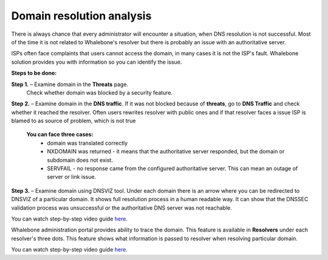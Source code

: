 Domain resolution analysis
==========================

There is always chance that every administrator will encounter a situation, when DNS resolution is not successful. Most of the time it is not related to Whalebone's resolver but there is probably an issue with an authoritative server. 


ISPs often face complaints that users cannot access the domain, in many cases it is not the ISP's fault. Whalebone solution provides you with information so you can identify the issue. 

**Steps to be done:**

**Step 1.** – Examine domain in the **Threats** page.
    Check whether domain was blocked by a security feature.

**Step 2.** – Examine domain in the **DNS traffic**.
If it was not blocked because of **threats**, go to **DNS Traffic** and check whether it reached the resolver. Often users rewrites resolver with public ones and if that resolver faces a issue ISP is blamed to as source of problem, which is not true 

  **You can face three cases:**
    * domain was translated correctly
    * NXDOMAIN was returned - it means that the authoritative server responded, but the domain or subdomain does not exist.
    * SERVFAIL - no response came from the configured authoritative server. This can mean an outage of server or link issue.

**Step 3.** – Examine domain using DNSVIZ tool.
Under each domain there is an arrow where you can be redirected to DNSVIZ of a particular domain. It shows full resolution process in a human readable way. It can show that the DNSSEC validation process was unsuccessful or the authoritative DNS server was not reachable.

You can watch step-by-step video guide `here <https://docs.whalebone.io/en/latest/video_guides.html#domain-resolution-troubleshooting>`__.

Whalebone administration portal provides ability to trace the domain. This feature is available in **Resolvers** under each resolver's three dots. This feature shows what information is passed to resolver when resolving particular domain.

You can watch step-by-step video guide `here <https://docs.whalebone.io/en/latest/video_guides.html#domain-tracing>`__.